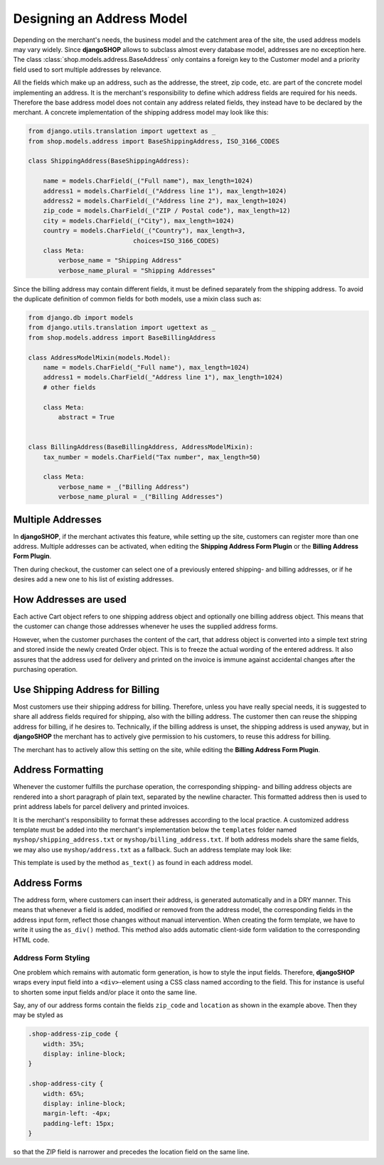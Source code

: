.. _reference/addresses:

==========================
Designing an Address Model
==========================

Depending on the merchant's needs, the business model and the catchment area of the site, the used
address models may vary widely. Since **djangoSHOP** allows to subclass almost every database model,
addresses are no exception here. The class :class:`shop.models.address.BaseAddress` only contains
a foreign key to the Customer model and a priority field used to sort multiple addresses by
relevance.

All the fields which make up an address, such as the addresse, the street, zip code, etc. are part
of the concrete model implementing an address. It is the merchant's responsibility to define which
address fields are required for his needs. Therefore the base address model does not contain
any address related fields, they instead have to be declared by the merchant. A concrete
implementation of the shipping address model may look like this:

.. code-block:: python

    from django.utils.translation import ugettext as _
    from shop.models.address import BaseShippingAddress, ISO_3166_CODES

    class ShippingAddress(BaseShippingAddress):

        name = models.CharField(_("Full name"), max_length=1024)
        address1 = models.CharField(_("Address line 1"), max_length=1024)
        address2 = models.CharField(_("Address line 2"), max_length=1024)
        zip_code = models.CharField(_("ZIP / Postal code"), max_length=12)
        city = models.CharField(_("City"), max_length=1024)
        country = models.CharField(_("Country"), max_length=3,
                                choices=ISO_3166_CODES)
        class Meta:
            verbose_name = "Shipping Address"
            verbose_name_plural = "Shipping Addresses"



Since the billing address may contain different fields, it must be defined separately from the
shipping address. To avoid the duplicate definition of common fields for both models, use a mixin
class such as:

.. code-block:: python

    from django.db import models
    from django.utils.translation import ugettext as _
    from shop.models.address import BaseBillingAddress

    class AddressModelMixin(models.Model):
        name = models.CharField(_"Full name"), max_length=1024)
        address1 = models.CharField(_"Address line 1"), max_length=1024)
        # other fields

        class Meta:
            abstract = True


    class BillingAddress(BaseBillingAddress, AddressModelMixin):
        tax_number = models.CharField("Tax number", max_length=50)

        class Meta:
            verbose_name = _("Billing Address")
            verbose_name_plural = _("Billing Addresses")



Multiple Addresses
==================

In **djangoSHOP**, if the merchant activates this feature, while setting up the site, customers
can register more than one address. Multiple addresses can be activated, when editing the
**Shipping Address Form Plugin** or the **Billing Address Form Plugin**.

Then during checkout, the customer can select one of a previously entered shipping- and
billing addresses, or if he desires add a new one to his list of existing addresses.


How Addresses are used
======================

Each active Cart object refers to one shipping address object and optionally one billing address
object. This means that the customer can change those addresses whenever he uses the supplied
address forms.

However, when the customer purchases the content of the cart, that address object is converted into
a simple text string and stored inside the newly created Order object. This is to freeze the actual
wording of the entered address. It also assures that the address used for delivery and printed on
the invoice is immune against accidental changes after the purchasing operation.


Use Shipping Address for Billing
================================

Most customers use their shipping address for billing. Therefore, unless you have really special
needs, it is suggested to share all address fields required for shipping, also with the billing
address. The customer then can reuse the shipping address for billing, if he desires to.
Technically, if the billing address is unset, the shipping address is used anyway, but in
**djangoSHOP** the merchant has to actively give permission to his customers, to reuse this address
for billing.

The merchant has to actively allow this setting on the site, while editing the **Billing Address
Form Plugin**.


Address Formatting
==================

Whenever the customer fulfills the purchase operation, the corresponding shipping- and billing
address objects are rendered into a short paragraph of plain text, separated by the newline
character. This formatted address then is used to print address labels for parcel delivery
and printed invoices.

It is the merchant's responsibility to format these addresses according to the local practice.
A customized address template must be added into the merchant's implementation below the
``templates`` folder named ``myshop/shipping_address.txt`` or ``myshop/billing_address.txt``.
If both address models share the same fields, we may also use ``myshop/address.txt`` as a fallback.
Such an address template may look like:

.. code-block:: django
    :caption: myshop/address.txt

    {{ address.name }}
    {{ address.address1 }}{% if address.address2 %}
    {{ address.address2 }}
    {% endif %}
    {{ address.zip_code }} {{ address.city }}
    {{ address.get_country_display }}

This template is used by the method ``as_text()`` as found in each address model.


Address Forms
=============

The address form, where customers can insert their address, is generated automatically and in a DRY
manner. This means that whenever a field is added, modified or removed from the address model, the
corresponding fields in the address input form, reflect those changes without manual intervention.
When creating the form template, we have to write it using the ``as_div()`` method. This method
also adds automatic client-side form validation to the corresponding HTML code.


Address Form Styling
--------------------

One problem which remains with automatic form generation, is how to style the input fields.
Therefore, **djangoSHOP** wraps every input field into a ``<div>``-element using a CSS class named
according to the field. This for instance is useful to shorten some input fields and/or place it
onto the same line.

Say, any of our address forms contain the fields ``zip_code`` and ``location`` as shown in the
example above. Then they may be styled as

.. code-block:: css

    .shop-address-zip_code {
        width: 35%;
        display: inline-block;
    }

    .shop-address-city {
        width: 65%;
        display: inline-block;
        margin-left: -4px;
        padding-left: 15px;
    }

so that the ZIP field is narrower and precedes the location field on the same line.
